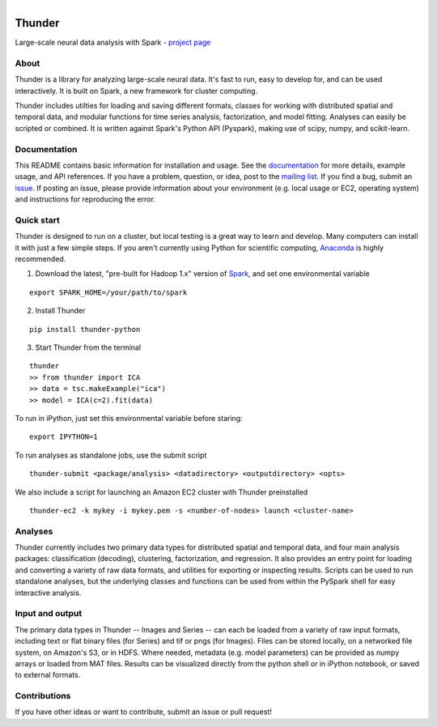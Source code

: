 .. figure:: https://travis-ci.org/freeman-lab/thunder.png
   :align: left
   :target: https://travis-ci.org/freeman-lab/thunder

Thunder
=======

Large-scale neural data analysis with Spark - `project page`_

.. _project page: http://freeman-lab.github.io/thunder/

About
-----

Thunder is a library for analyzing large-scale neural data. It's fast to run, easy to develop for, and can be used interactively. It is built on Spark, a new framework for cluster computing.

Thunder includes utilties for loading and saving different formats, classes for working with distributed spatial and temporal data, and modular functions for time series analysis, factorization, and model fitting. Analyses can easily be scripted or combined. It is written against Spark's Python API (Pyspark), making use of scipy, numpy, and scikit-learn.

Documentation
-------------
This README contains basic information for installation and usage. See the `documentation`_ for more details, example usage, and API references. If you have a problem, question, or idea, post to the `mailing list`_. If you find a bug, submit an `issue`_. If posting an issue, please provide information about your environment (e.g. local usage or EC2, operating system) and instructions for reproducing the error.

.. _documentation: http://thefreemanlab.com/thunder/docs/
.. _mailing list: https://groups.google.com/forum/?hl=en#!forum/thunder-user
.. _issue: https://github.com/freeman-lab/thunder/issues

Quick start
-----------

Thunder is designed to run on a cluster, but local testing is a great way to learn and develop. Many computers can install it with just a few simple steps. If you aren't currently using Python for scientific computing, `Anaconda`_ is highly recommended.

.. _Anaconda: https://store.continuum.io/cshop/anaconda/

1) Download the latest, "pre-built for Hadoop 1.x" version of `Spark`_, and set one environmental variable

.. _Spark: http://spark.apache.org/downloads.html

::

	export SPARK_HOME=/your/path/to/spark

2) Install Thunder

:: 

	pip install thunder-python

3) Start Thunder from the terminal

:: 

	thunder
	>> from thunder import ICA
	>> data = tsc.makeExample("ica")
	>> model = ICA(c=2).fit(data)

To run in iPython, just set this environmental variable before staring:

::

	export IPYTHON=1

To run analyses as standalone jobs, use the submit script

::

	thunder-submit <package/analysis> <datadirectory> <outputdirectory> <opts>

We also include a script for launching an Amazon EC2 cluster with Thunder preinstalled

::

	thunder-ec2 -k mykey -i mykey.pem -s <number-of-nodes> launch <cluster-name>


Analyses
--------

Thunder currently includes two primary data types for distributed spatial and temporal data, and four main analysis packages: classification (decoding), clustering, factorization, and regression. It also provides an entry point for loading and converting a variety of raw data formats, and utilities for exporting or inspecting results. Scripts can be used to run standalone analyses, but the underlying classes and functions can be used from within the PySpark shell for easy interactive analysis.

Input and output
----------------

The primary data types in Thunder -- Images and Series -- can each be loaded from a variety of raw input formats, including text or flat binary files (for Series) and tif or pngs (for Images). Files can be stored locally, on a networked file system, on Amazon's S3, or in HDFS. Where needed, metadata (e.g. model parameters) can be provided as numpy arrays or loaded from MAT files. Results can be visualized directly from the python shell or in iPython notebook, or saved to external formats.

Contributions
-------------
If you have other ideas or want to contribute, submit an issue or pull request!
